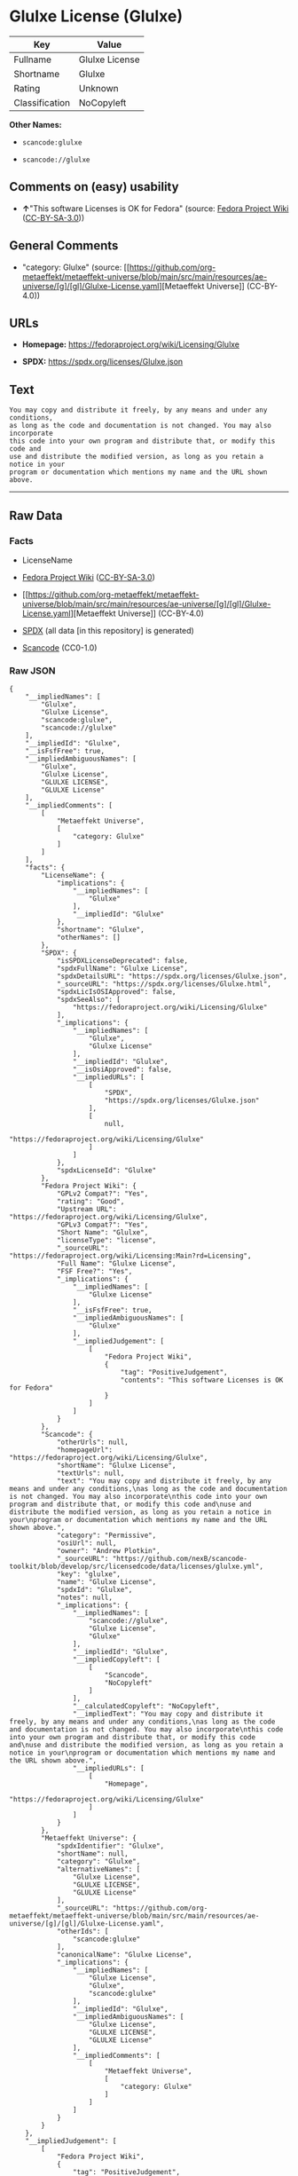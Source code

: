 * Glulxe License (Glulxe)
| Key            | Value          |
|----------------+----------------|
| Fullname       | Glulxe License |
| Shortname      | Glulxe         |
| Rating         | Unknown        |
| Classification | NoCopyleft     |

*Other Names:*

- =scancode:glulxe=

- =scancode://glulxe=

** Comments on (easy) usability

- *↑*"This software Licenses is OK for Fedora" (source:
  [[https://fedoraproject.org/wiki/Licensing:Main?rd=Licensing][Fedora
  Project Wiki]]
  ([[https://creativecommons.org/licenses/by-sa/3.0/legalcode][CC-BY-SA-3.0]]))

** General Comments

- "category: Glulxe" (source:
  [[https://github.com/org-metaeffekt/metaeffekt-universe/blob/main/src/main/resources/ae-universe/[g]/[gl]/Glulxe-License.yaml][Metaeffekt
  Universe]] (CC-BY-4.0))

** URLs

- *Homepage:* https://fedoraproject.org/wiki/Licensing/Glulxe

- *SPDX:* https://spdx.org/licenses/Glulxe.json

** Text
#+begin_example
  You may copy and distribute it freely, by any means and under any conditions,
  as long as the code and documentation is not changed. You may also incorporate
  this code into your own program and distribute that, or modify this code and
  use and distribute the modified version, as long as you retain a notice in your
  program or documentation which mentions my name and the URL shown above.
#+end_example

--------------

** Raw Data
*** Facts

- LicenseName

- [[https://fedoraproject.org/wiki/Licensing:Main?rd=Licensing][Fedora
  Project Wiki]]
  ([[https://creativecommons.org/licenses/by-sa/3.0/legalcode][CC-BY-SA-3.0]])

- [[https://github.com/org-metaeffekt/metaeffekt-universe/blob/main/src/main/resources/ae-universe/[g]/[gl]/Glulxe-License.yaml][Metaeffekt
  Universe]] (CC-BY-4.0)

- [[https://spdx.org/licenses/Glulxe.html][SPDX]] (all data [in this
  repository] is generated)

- [[https://github.com/nexB/scancode-toolkit/blob/develop/src/licensedcode/data/licenses/glulxe.yml][Scancode]]
  (CC0-1.0)

*** Raw JSON
#+begin_example
  {
      "__impliedNames": [
          "Glulxe",
          "Glulxe License",
          "scancode:glulxe",
          "scancode://glulxe"
      ],
      "__impliedId": "Glulxe",
      "__isFsfFree": true,
      "__impliedAmbiguousNames": [
          "Glulxe",
          "Glulxe License",
          "GLULXE LICENSE",
          "GLULXE License"
      ],
      "__impliedComments": [
          [
              "Metaeffekt Universe",
              [
                  "category: Glulxe"
              ]
          ]
      ],
      "facts": {
          "LicenseName": {
              "implications": {
                  "__impliedNames": [
                      "Glulxe"
                  ],
                  "__impliedId": "Glulxe"
              },
              "shortname": "Glulxe",
              "otherNames": []
          },
          "SPDX": {
              "isSPDXLicenseDeprecated": false,
              "spdxFullName": "Glulxe License",
              "spdxDetailsURL": "https://spdx.org/licenses/Glulxe.json",
              "_sourceURL": "https://spdx.org/licenses/Glulxe.html",
              "spdxLicIsOSIApproved": false,
              "spdxSeeAlso": [
                  "https://fedoraproject.org/wiki/Licensing/Glulxe"
              ],
              "_implications": {
                  "__impliedNames": [
                      "Glulxe",
                      "Glulxe License"
                  ],
                  "__impliedId": "Glulxe",
                  "__isOsiApproved": false,
                  "__impliedURLs": [
                      [
                          "SPDX",
                          "https://spdx.org/licenses/Glulxe.json"
                      ],
                      [
                          null,
                          "https://fedoraproject.org/wiki/Licensing/Glulxe"
                      ]
                  ]
              },
              "spdxLicenseId": "Glulxe"
          },
          "Fedora Project Wiki": {
              "GPLv2 Compat?": "Yes",
              "rating": "Good",
              "Upstream URL": "https://fedoraproject.org/wiki/Licensing/Glulxe",
              "GPLv3 Compat?": "Yes",
              "Short Name": "Glulxe",
              "licenseType": "license",
              "_sourceURL": "https://fedoraproject.org/wiki/Licensing:Main?rd=Licensing",
              "Full Name": "Glulxe License",
              "FSF Free?": "Yes",
              "_implications": {
                  "__impliedNames": [
                      "Glulxe License"
                  ],
                  "__isFsfFree": true,
                  "__impliedAmbiguousNames": [
                      "Glulxe"
                  ],
                  "__impliedJudgement": [
                      [
                          "Fedora Project Wiki",
                          {
                              "tag": "PositiveJudgement",
                              "contents": "This software Licenses is OK for Fedora"
                          }
                      ]
                  ]
              }
          },
          "Scancode": {
              "otherUrls": null,
              "homepageUrl": "https://fedoraproject.org/wiki/Licensing/Glulxe",
              "shortName": "Glulxe License",
              "textUrls": null,
              "text": "You may copy and distribute it freely, by any means and under any conditions,\nas long as the code and documentation is not changed. You may also incorporate\nthis code into your own program and distribute that, or modify this code and\nuse and distribute the modified version, as long as you retain a notice in your\nprogram or documentation which mentions my name and the URL shown above.",
              "category": "Permissive",
              "osiUrl": null,
              "owner": "Andrew Plotkin",
              "_sourceURL": "https://github.com/nexB/scancode-toolkit/blob/develop/src/licensedcode/data/licenses/glulxe.yml",
              "key": "glulxe",
              "name": "Glulxe License",
              "spdxId": "Glulxe",
              "notes": null,
              "_implications": {
                  "__impliedNames": [
                      "scancode://glulxe",
                      "Glulxe License",
                      "Glulxe"
                  ],
                  "__impliedId": "Glulxe",
                  "__impliedCopyleft": [
                      [
                          "Scancode",
                          "NoCopyleft"
                      ]
                  ],
                  "__calculatedCopyleft": "NoCopyleft",
                  "__impliedText": "You may copy and distribute it freely, by any means and under any conditions,\nas long as the code and documentation is not changed. You may also incorporate\nthis code into your own program and distribute that, or modify this code and\nuse and distribute the modified version, as long as you retain a notice in your\nprogram or documentation which mentions my name and the URL shown above.",
                  "__impliedURLs": [
                      [
                          "Homepage",
                          "https://fedoraproject.org/wiki/Licensing/Glulxe"
                      ]
                  ]
              }
          },
          "Metaeffekt Universe": {
              "spdxIdentifier": "Glulxe",
              "shortName": null,
              "category": "Glulxe",
              "alternativeNames": [
                  "Glulxe License",
                  "GLULXE LICENSE",
                  "GLULXE License"
              ],
              "_sourceURL": "https://github.com/org-metaeffekt/metaeffekt-universe/blob/main/src/main/resources/ae-universe/[g]/[gl]/Glulxe-License.yaml",
              "otherIds": [
                  "scancode:glulxe"
              ],
              "canonicalName": "Glulxe License",
              "_implications": {
                  "__impliedNames": [
                      "Glulxe License",
                      "Glulxe",
                      "scancode:glulxe"
                  ],
                  "__impliedId": "Glulxe",
                  "__impliedAmbiguousNames": [
                      "Glulxe License",
                      "GLULXE LICENSE",
                      "GLULXE License"
                  ],
                  "__impliedComments": [
                      [
                          "Metaeffekt Universe",
                          [
                              "category: Glulxe"
                          ]
                      ]
                  ]
              }
          }
      },
      "__impliedJudgement": [
          [
              "Fedora Project Wiki",
              {
                  "tag": "PositiveJudgement",
                  "contents": "This software Licenses is OK for Fedora"
              }
          ]
      ],
      "__impliedCopyleft": [
          [
              "Scancode",
              "NoCopyleft"
          ]
      ],
      "__calculatedCopyleft": "NoCopyleft",
      "__isOsiApproved": false,
      "__impliedText": "You may copy and distribute it freely, by any means and under any conditions,\nas long as the code and documentation is not changed. You may also incorporate\nthis code into your own program and distribute that, or modify this code and\nuse and distribute the modified version, as long as you retain a notice in your\nprogram or documentation which mentions my name and the URL shown above.",
      "__impliedURLs": [
          [
              "SPDX",
              "https://spdx.org/licenses/Glulxe.json"
          ],
          [
              null,
              "https://fedoraproject.org/wiki/Licensing/Glulxe"
          ],
          [
              "Homepage",
              "https://fedoraproject.org/wiki/Licensing/Glulxe"
          ]
      ]
  }
#+end_example

*** Dot Cluster Graph
[[../dot/Glulxe.svg]]
